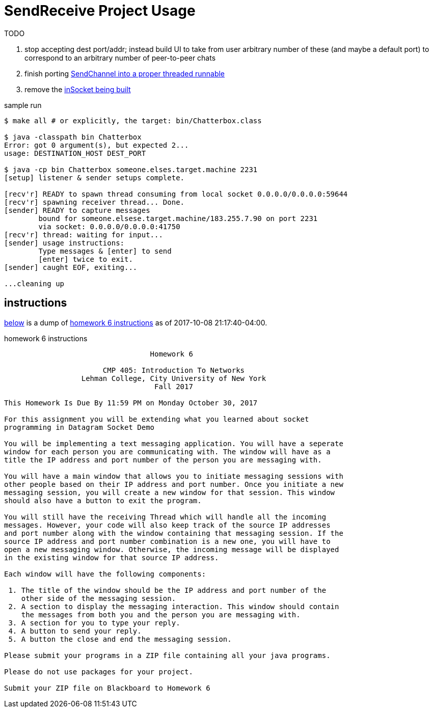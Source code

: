 = SendReceive Project Usage
:hw6url: http://comet.lehman.cuny.edu/sfakhouri/teaching/cmp/cmp405/f17/hw/hw6.html
:todoRefactorChannel: https://github.com/jzacsh/netwtcpip-cmp405/blob/82a7253aa566/hw06/src/Chatterbox.java#L69-L73
:todoRefactorSinglePort: https://github.com/jzacsh/netwtcpip-cmp405/blob/82a7253aa566/hw06/src/Chatterbox.java#L16

.TODO
. stop accepting dest port/addr; instead build UI to take from user arbitrary
number of these (and maybe a default port) to correspond to an arbitrary number
of peer-to-peer chats
. finish porting {todoRefactorChannel}[SendChannel into a proper threaded runnable]
. remove the {todoRefactorSinglePort}[inSocket being built]

.sample run
----
$ make all # or explicitly, the target: bin/Chatterbox.class

$ java -classpath bin Chatterbox
Error: got 0 argument(s), but expected 2...
usage: DESTINATION_HOST DEST_PORT

$ java -cp bin Chatterbox someone.elses.target.machine 2231
[setup] listener & sender setups complete.

[recv'r] READY to spawn thread consuming from local socket 0.0.0.0/0.0.0.0:59644
[recv'r] spawning receiver thread... Done.
[sender] READY to capture messages
        bound for someone.elsese.target.machine/183.255.7.90 on port 2231
        via socket: 0.0.0.0/0.0.0.0:41750
[recv'r] thread: waiting for input...
[sender] usage instructions:
        Type messages & [enter] to send
        [enter] twice to exit.
[sender] caught EOF, exiting...

...cleaning up
----

== instructions

<<hw6instruct, below>> is a dump of {hw6url}[homework 6 instructions] as of
2017-10-08 21:17:40-04:00.

[[hw6instruct]]
.homework 6 instructions
----
                                  Homework 6

                       CMP 405: Introduction To Networks
                  Lehman College, City University of New York
                                   Fall 2017

This Homework Is Due By 11:59 PM on Monday October 30, 2017

For this assignment you will be extending what you learned about socket
programming in Datagram Socket Demo

You will be implementing a text messaging application. You will have a seperate
window for each person you are communicating with. The window will have as a
title the IP address and port number of the person you are messaging with.

You will have a main window that allows you to initiate messaging sessions with
other people based on their IP address and port number. Once you initiate a new
messaging session, you will create a new window for that session. This window
should also have a button to exit the program.

You will still have the receiving Thread which will handle all the incoming
messages. However, your code will also keep track of the source IP addresses
and port number along with the window containing that messaging session. If the
source IP address and port number combination is a new one, you will have to
open a new messaging window. Otherwise, the incoming message will be displayed
in the existing window for that source IP address.

Each window will have the following components:

 1. The title of the window should be the IP address and port number of the
    other side of the messaging session.
 2. A section to display the messaging interaction. This window should contain
    the messages from both you and the person you are messaging with.
 3. A section for you to type your reply.
 4. A button to send your reply.
 5. A button the close and end the messaging session.

Please submit your programs in a ZIP file containing all your java programs.

Please do not use packages for your project.

Submit your ZIP file on Blackboard to Homework 6
----
